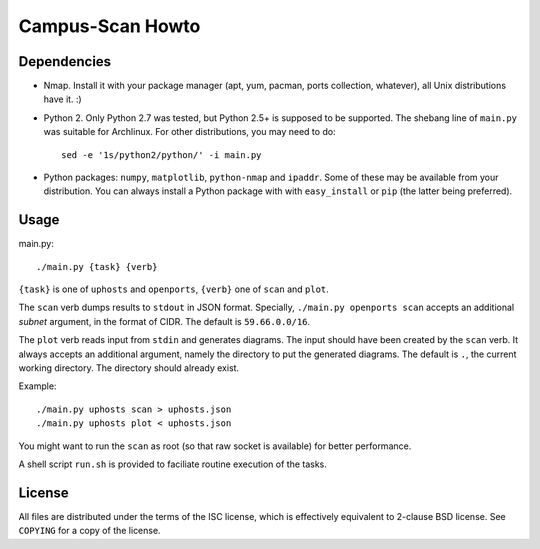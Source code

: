 =================
Campus-Scan Howto
=================

Dependencies
============

* Nmap. Install it with your package manager (apt, yum, pacman, ports
  collection, whatever), all Unix distributions have it.  :)

* Python 2. Only Python 2.7 was tested, but Python 2.5+ is supposed to be
  supported. The shebang line of ``main.py`` was suitable for Archlinux. For
  other distributions, you may need to do::

   sed -e '1s/python2/python/' -i main.py

* Python packages: ``numpy``, ``matplotlib``, ``python-nmap`` and ``ipaddr``.
  Some of these may be available from your distribution. You can always
  install a Python package with with ``easy_install`` or ``pip`` (the latter
  being preferred).

Usage
=====

main.py::

 ./main.py {task} {verb}

``{task}`` is one of ``uphosts`` and ``openports``, ``{verb}`` one of ``scan``
and ``plot``.

The ``scan`` verb dumps results to ``stdout`` in JSON format. Specially,
``./main.py openports scan`` accepts an additional `subnet` argument, in the
format of CIDR. The default is ``59.66.0.0/16``.

The ``plot`` verb reads input from ``stdin`` and generates diagrams. The input
should have been created by the ``scan`` verb. It always accepts an additional
argument, namely the directory to put the generated diagrams. The default is
``.``, the current working directory. The directory should already exist.

Example::

  ./main.py uphosts scan > uphosts.json
  ./main.py uphosts plot < uphosts.json

You might want to run the ``scan`` as root (so that raw socket is available)
for better performance.

A shell script ``run.sh`` is provided to faciliate routine execution of the
tasks.

License
=======

All files are distributed under the terms of the ISC license, which is
effectively equivalent to 2-clause BSD license.  See ``COPYING`` for a copy of
the license.

